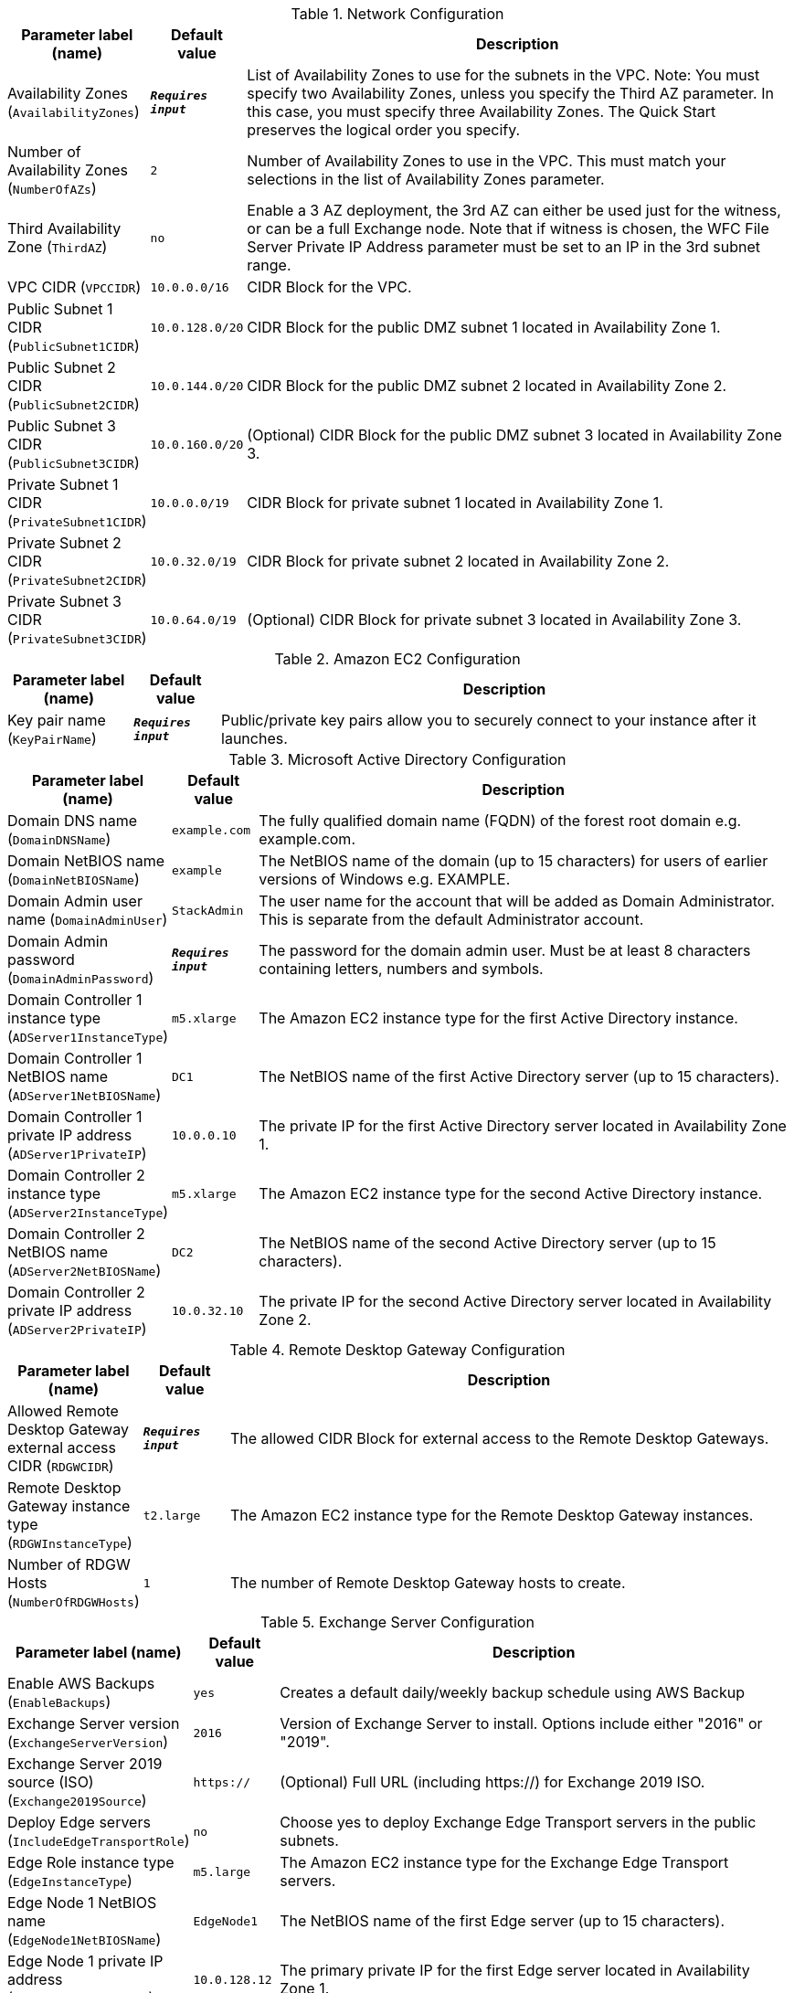 
.Network Configuration
[width="100%",cols="16%,11%,73%",options="header",]
|===
|Parameter label (name) |Default value|Description|Availability Zones
(`AvailabilityZones`)|`**__Requires input__**`|List of Availability Zones to use for the subnets in the VPC. Note: You must specify two Availability Zones, unless you specify the Third AZ parameter. In this case, you must specify three Availability Zones. The Quick Start preserves the logical order you specify.|Number of Availability Zones
(`NumberOfAZs`)|`2`|Number of Availability Zones to use in the VPC. This must match your selections in the list of Availability Zones parameter.|Third Availability Zone
(`ThirdAZ`)|`no`|Enable a 3 AZ deployment, the 3rd AZ can either be used just for the witness, or can be a full Exchange node. Note that if witness is chosen, the WFC File Server Private IP Address parameter must be set to an IP in the 3rd subnet range.|VPC CIDR
(`VPCCIDR`)|`10.0.0.0/16`|CIDR Block for the VPC.|Public Subnet 1 CIDR
(`PublicSubnet1CIDR`)|`10.0.128.0/20`|CIDR Block for the public DMZ subnet 1 located in Availability Zone 1.|Public Subnet 2 CIDR
(`PublicSubnet2CIDR`)|`10.0.144.0/20`|CIDR Block for the public DMZ subnet 2 located in Availability Zone 2.|Public Subnet 3 CIDR
(`PublicSubnet3CIDR`)|`10.0.160.0/20`|(Optional) CIDR Block for the public DMZ subnet 3 located in Availability Zone 3.|Private Subnet 1 CIDR
(`PrivateSubnet1CIDR`)|`10.0.0.0/19`|CIDR Block for private subnet 1 located in Availability Zone 1.|Private Subnet 2 CIDR
(`PrivateSubnet2CIDR`)|`10.0.32.0/19`|CIDR Block for private subnet 2 located in Availability Zone 2.|Private Subnet 3 CIDR
(`PrivateSubnet3CIDR`)|`10.0.64.0/19`|(Optional) CIDR Block for private subnet 3 located in Availability Zone 3.
|===
.Amazon EC2 Configuration
[width="100%",cols="16%,11%,73%",options="header",]
|===
|Parameter label (name) |Default value|Description|Key pair name
(`KeyPairName`)|`**__Requires input__**`|Public/private key pairs allow you to securely connect to your instance after it launches.
|===
.Microsoft Active Directory Configuration
[width="100%",cols="16%,11%,73%",options="header",]
|===
|Parameter label (name) |Default value|Description|Domain DNS name
(`DomainDNSName`)|`example.com`|The fully qualified domain name (FQDN) of the forest root domain e.g. example.com.|Domain NetBIOS name
(`DomainNetBIOSName`)|`example`|The NetBIOS name of the domain (up to 15 characters) for users of earlier versions of Windows e.g. EXAMPLE.|Domain Admin user name
(`DomainAdminUser`)|`StackAdmin`|The user name for the account that will be added as Domain Administrator. This is separate from the default Administrator account.|Domain Admin password
(`DomainAdminPassword`)|`**__Requires input__**`|The password for the domain admin user. Must be at least 8 characters containing letters, numbers and symbols.|Domain Controller 1 instance type
(`ADServer1InstanceType`)|`m5.xlarge`|The Amazon EC2 instance type for the first Active Directory instance.|Domain Controller 1 NetBIOS name
(`ADServer1NetBIOSName`)|`DC1`|The NetBIOS name of the first Active Directory server (up to 15 characters).|Domain Controller 1 private IP address
(`ADServer1PrivateIP`)|`10.0.0.10`|The private IP for the first Active Directory server located in Availability Zone 1.|Domain Controller 2 instance type
(`ADServer2InstanceType`)|`m5.xlarge`|The Amazon EC2 instance type for the second Active Directory instance.|Domain Controller 2 NetBIOS name
(`ADServer2NetBIOSName`)|`DC2`|The NetBIOS name of the second Active Directory server (up to 15 characters).|Domain Controller 2 private IP address
(`ADServer2PrivateIP`)|`10.0.32.10`|The private IP for the second Active Directory server located in Availability Zone 2.
|===
.Remote Desktop Gateway Configuration
[width="100%",cols="16%,11%,73%",options="header",]
|===
|Parameter label (name) |Default value|Description|Allowed Remote Desktop Gateway external access CIDR
(`RDGWCIDR`)|`**__Requires input__**`|The allowed CIDR Block for external access to the Remote Desktop Gateways.|Remote Desktop Gateway instance type
(`RDGWInstanceType`)|`t2.large`|The Amazon EC2 instance type for the Remote Desktop Gateway instances.|Number of RDGW Hosts
(`NumberOfRDGWHosts`)|`1`|The number of Remote Desktop Gateway hosts to create.
|===
.Exchange Server Configuration
[width="100%",cols="16%,11%,73%",options="header",]
|===
|Parameter label (name) |Default value|Description|Enable AWS Backups
(`EnableBackups`)|`yes`|Creates a default daily/weekly backup schedule using AWS Backup|Exchange Server version
(`ExchangeServerVersion`)|`2016`|Version of Exchange Server to install. Options include either "2016" or "2019".|Exchange Server 2019 source (ISO)
(`Exchange2019Source`)|`https://`|(Optional) Full URL (including https://) for Exchange 2019 ISO.|Deploy Edge servers
(`IncludeEdgeTransportRole`)|`no`|Choose yes to deploy Exchange Edge Transport servers in the public subnets.|Edge Role instance type
(`EdgeInstanceType`)|`m5.large`|The Amazon EC2 instance type for the Exchange Edge Transport servers.|Edge Node 1 NetBIOS name
(`EdgeNode1NetBIOSName`)|`EdgeNode1`|The NetBIOS name of the first Edge server (up to 15 characters).|Edge Node 1 private IP address
(`EdgeNode1PrivateIP1`)|`10.0.128.12`|The primary private IP for the first Edge server located in Availability Zone 1.|Edge Node 2 NetBIOS name
(`EdgeNode2NetBIOSName`)|`EdgeNode2`|The NetBIOS name of the second Edge server (up to 15 characters).|Edge Node 2 private IP address
(`EdgeNode2PrivateIP1`)|`10.0.144.12`|The primary private IP for the second Edge server located in Availability Zone 1.|Enable or disable ReFS
(`EnableReFSVolumes`)|`true`|Choose false to format the data and log volumes on Exchange nodes using NTFS instead of ReFS.|Encrypt data volumes
(`EncryptDataVolumes`)|`false`|Choose true to encrypt the data and log volumes on Exchange nodes.|KMS key to encrypt volumes
(`EncryptionKmsKey`)|`**__Blank string__**`|(Optional) Specify the KMS encryption arn in format arn:aws:kms:[REGION]:[ACCOUNTNUMBER]:key/[GUID]. Leave blank to use default EBS encryption key.|Exchange Server volume IOPS
(`VolumeIops`)|`1000`|The provisioned IOPS for the Exchange Data and Logs volumes. This parameter is only applicable when Exchange Server Volume Type is set to "io2".|Exchange Server volume size (GiB)
(`VolumeSize`)|`500`|The volume size for the Exchange Data and Logs volumes.|Exchange Server volume type
(`VolumeType`)|`gp2`|The volume type for the Exchange Data and Logs volumes.
|===
.Load Balancer Configuration
[width="100%",cols="16%,11%,73%",options="header",]
|===
|Parameter label (name) |Default value|Description|Deploy Network Load Balancer
(`DeployLoadBalancer`)|`false`|Choose true to deploy a Network Load Balancer (NLB).|Network Load Balancer Certificate
(`CertificateArn`)|`**__Blank string__**`|(Conditional) If 'true' was chosen in Deploy Network Load Balancer option, specify the Certificate arn to be used by load balancer in arn:aws:acm:[REGION]:[ACCOUNTNUMBER]:certificate/[GUID] format.
|===
.Failover Cluster Configuration
[width="100%",cols="16%,11%,73%",options="header",]
|===
|Parameter label (name) |Default value|Description|Instance type for Exchange nodes
(`ExchangeNodeInstanceType`)|`r5.xlarge`|The Amazon EC2 instance type for the Exchange nodes.|Exchange Node 1 NetBIOS name
(`ExchangeNode1NetBIOSName`)|`ExchangeNode1`|The NetBIOS name of the first Exchange node (up to 15 characters).|Exchange Node 1 private IP address 1
(`ExchangeNode1PrivateIP1`)|`10.0.0.100`|The primary private IP for Exchange node 1.|Exchange Node 1 private IP address 2
(`ExchangeNode1PrivateIP2`)|`10.0.0.101`|The secondary private IP for Exchange node 1.|Exchange Node 2 NetBIOS name
(`ExchangeNode2NetBIOSName`)|`ExchangeNode2`|The NetBIOS name of the second Exchange node (up to 15 characters).|Exchange Node 2 private IP address 1
(`ExchangeNode2PrivateIP1`)|`10.0.32.100`|The primary private IP for Exchange node 2.|Exchange Node 2 private IP address 2
(`ExchangeNode2PrivateIP2`)|`10.0.32.101`|The secondary private IP for Exchange node 2.|Exchange Node 3 NetBIOS name
(`ExchangeNode3NetBIOSName`)|`ExchangeNode3`|(Optional) The NetBIOS name of the third Exchange node (up to 15 characters).|Exchange Node 3 private IP address 1
(`ExchangeNode3PrivateIP1`)|`10.0.64.100`|(Optional) The primary private IP for the Exchange node 3.|Exchange Node 3 private IP address 2
(`ExchangeNode3PrivateIP2`)|`10.0.64.101`|(Optional) The secondary private IP for the Exchange node 3.|File Server instance type
(`FileServerInstanceType`)|`t3.small`|The Amazon EC2 instance type for the file-share witness server.|File Server NetBIOS name
(`FileServerNetBIOSName`)|`FileServer`|The NetBIOS name of the file-share witness server (up to 15 characters).|File Server private IP address
(`FileServerPrivateIP`)|`10.0.0.200`|The primary private IP for the file-share witness server.
|===
.AWS Quick Start Configuration
[width="100%",cols="16%,11%,73%",options="header",]
|===
|Parameter label (name) |Default value|Description|Quick Start S3 bucket name
(`QSS3BucketName`)|`aws-quickstart`|The S3 bucket you’ve created for your copy of Quick Start assets, if you decide to customize or extend the Quick Start for your own use. The bucket name can include numbers, lowercase letters, uppercase letters, and hyphens, but should not start or end with a hyphen.|Quick Start S3 key prefix
(`QSS3KeyPrefix`)|`quickstart-microsoft-exchange/`|The S3 key name prefix used to simulate a folder for your copy of Quick Start assets, if you decide to customize or extend the Quick Start for your own use. This prefix can include numbers, lowercase letters, uppercase letters, hyphens, and forward slashes, but should not start or end with a forward slash (which is automatically added).|Quick Start S3 bucket region
(`QSS3BucketRegion`)|`us-east-1`|The AWS Region where the Quick Start S3 bucket (QSS3BucketName) is hosted. When using your own bucket, you must specify this value.
|===